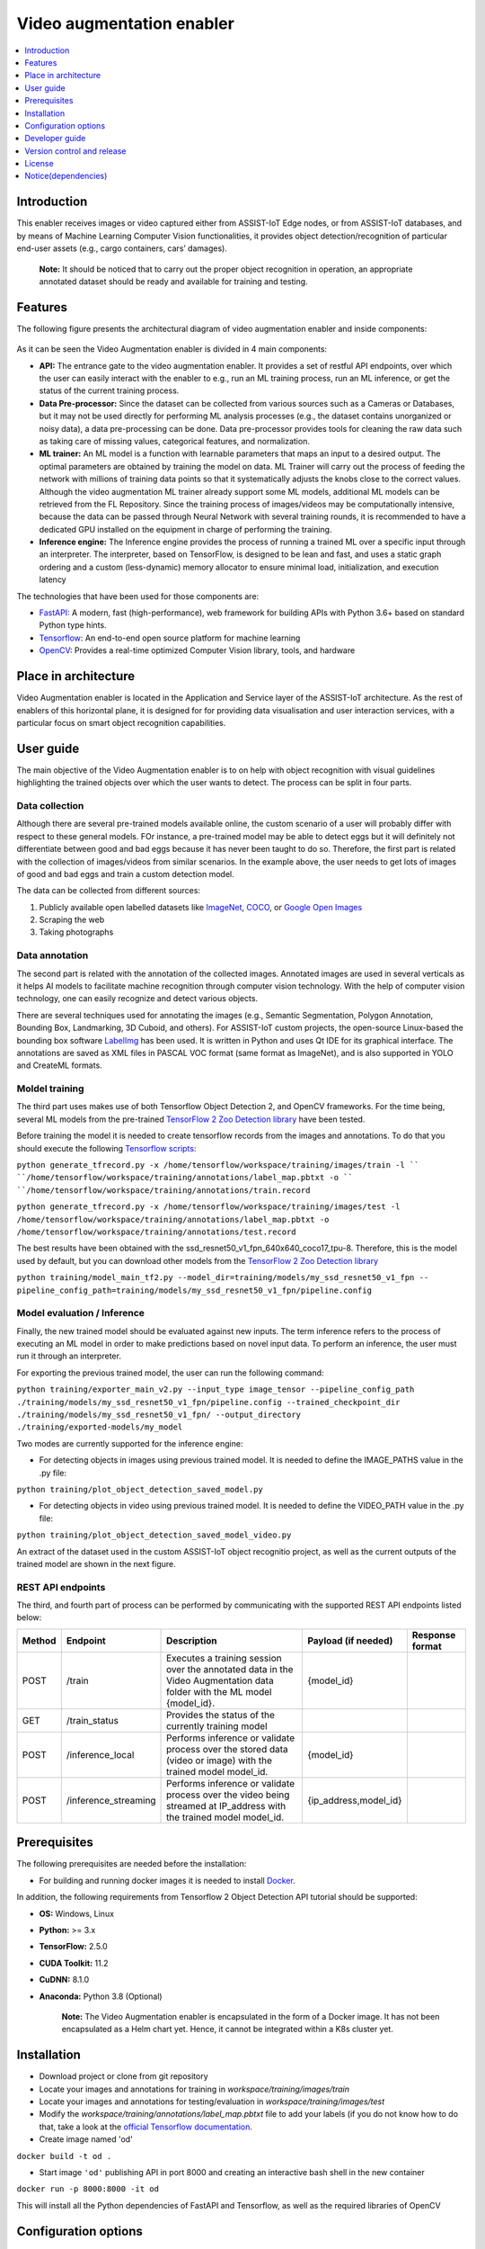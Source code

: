 .. _Video augmentation enabler:

############
Video augmentation enabler
############

.. contents::
  :local:
  :depth: 1

***************
Introduction
***************
This enabler receives images or video captured either from ASSIST-IoT Edge nodes, or from ASSIST-IoT databases, and by means of Machine Learning Computer Vision functionalities, it provides object detection/recognition of particular end-user assets (e.g., cargo containers, cars’ damages). 

  **Note:** It should be noticed that to carry out the proper object recognition in operation, an appropriate annotated dataset should be ready and available for training and testing. 

***************
Features
***************
The following figure presents the architectural diagram of video augmentation enabler and inside components:

.. figure:: ./VA_Architecture.png
   :alt: Video Augmentation enabler
   
As it can be seen the Video Augmentation enabler is divided in 4 main components:

- **API:** The entrance gate to the video augmentation enabler. It provides a set of restful API endpoints, over which the user can easily interact with the enabler to e.g., run an ML training process, run an ML inference, or get the status of the current training process.
- **Data Pre-processor:** Since the dataset can be collected from various sources such as a Cameras or Databases, but it may not be used directly for performing ML analysis processes (e.g., the dataset contains unorganized or noisy data), a data pre-processing can be done. Data pre-processor provides tools for cleaning the raw data such as taking care of missing values, categorical features, and normalization.
- **ML trainer:** An ML model is a function with learnable parameters that maps an input to a desired output. The optimal parameters are obtained by training the model on data. ML Trainer will carry out the process of feeding the network with millions of training data points so that it systematically adjusts the knobs close to the correct values. Although the video augmentation ML trainer already support some ML models, additional ML models can be retrieved from the FL Repository. Since the training process of images/videos may be computationally intensive, because the data can be passed through Neural Network with several training rounds, it is recommended to have a dedicated GPU installed on the equipment in charge of performing the training.
- **Inference engine:** The Inference engine provides the process of running a trained ML over a specific input through an interpreter. The interpreter, based on TensorFlow, is designed to be lean and fast, and uses a static graph ordering and a custom (less-dynamic) memory allocator to ensure minimal load, initialization, and execution latency

The technologies that have been used for those components are:

- `FastAPI <https://fastapi.tiangolo.com/>`__: A modern, fast (high-performance), web framework for building APIs with Python 3.6+ based on standard Python type hints.

- `Tensorflow <https://github.com/tensorflow/tensorflow>`__: An end-to-end open source platform for machine learning

- `OpenCV <https://github.com/opencv/opencv>`__:  Provides a real-time optimized Computer Vision library, tools, and hardware


*********************
Place in architecture
*********************
Video Augmentation enabler is located in the Application and Service layer of the ASSIST-IoT architecture. As the rest of enablers of this horizontal plane, it is designed for for providing data visualisation and user interaction services, with a particular focus on smart object recognition capabilities.

***************
User guide
***************
The main objective of the Video Augmentation enabler is to on help with object recognition with visual guidelines highlighting the trained objects over which the user wants to detect. The process can be split in four parts.

Data collection
***************
Although there are several pre-trained models available online, the custom scenario of a user will probably differ with respect to these general models. FOr instance, a pre-trained model may be able to detect eggs but it will definitely not differentiate between good and bad eggs because it has never been taught to do so. Therefore, the first part is related with the collection of images/videos from similar scenarios. In the example above, the user needs to get lots of images of good and bad eggs and train a custom detection model.

The data can be collected from different sources:

1. Publicly available open labelled datasets like `ImageNet <https://www.kaggle.com/c/imagenet-object-localization-challenge/overview/description>`__, `COCO <https://cocodataset.org/#home>`__, or `Google Open Images <https://storage.googleapis.com/openimages/web/index.html>`__
2. Scraping the web
3. Taking photographs

Data annotation
***************
The second part is related with the annotation of the collected images. Annotated images are used in several verticals as it helps AI models to facilitate machine recognition through computer vision technology. With the help of computer vision technology, one can easily recognize and detect various objects. 

There are several techniques used for annotating the images (e.g., Semantic Segmentation, Polygon Annotation, Bounding Box, Landmarking, 3D Cuboid, and others). For ASSIST-IoT custom projects, the open-source Linux-based the bounding box software `LabelImg <https://github.com/tzutalin/labelImg>`__ has been used. It is written in Python and uses Qt IDE for its graphical interface. The annotations are saved as XML files in PASCAL VOC format (same format as ImageNet), and is also supported in YOLO and CreateML formats.

Moldel training
***************
The third part uses makes use of both Tensorflow Object Detection 2, and OpenCV frameworks. For the time being, several ML models from the pre-trained `TensorFlow 2 Zoo Detection library <https://github.com/tensorflow/models/blob/master/research/object_detection/g3doc/tf2_detection_zoo.md>`__ have been tested. 

Before training the model it is needed to create tensorflow records from the images and annotations. To do that you should execute the following `Tensorflow scripts <https://tensorflow-object-detection-api-tutorial.readthedocs.io/en/latest/training.html#create-tensorflow-records>`__:

``python generate_tfrecord.py -x /home/tensorflow/workspace/training/images/train -l ``
``/home/tensorflow/workspace/training/annotations/label_map.pbtxt -o ``
``/home/tensorflow/workspace/training/annotations/train.record``

``python generate_tfrecord.py -x /home/tensorflow/workspace/training/images/test -l``
``/home/tensorflow/workspace/training/annotations/label_map.pbtxt -o``
``/home/tensorflow/workspace/training/annotations/test.record``

The best results have been obtained with the ssd_resnet50_v1_fpn_640x640_coco17_tpu-8. Therefore, this is the model used by default, but you can download other models from the `TensorFlow 2 Zoo Detection library <https://github.com/tensorflow/models/blob/master/research/object_detection/g3doc/tf2_detection_zoo.md>`__

``python training/model_main_tf2.py --model_dir=training/models/my_ssd_resnet50_v1_fpn --``
``pipeline_config_path=training/models/my_ssd_resnet50_v1_fpn/pipeline.config``

Model evaluation / Inference
***************
Finally, the new trained model should be evaluated against new inputs. The term inference refers to the process of executing an ML model in order to make predictions based on novel input data. To perform an inference, the user must run it through an interpreter. 

For exporting the previous trained model, the user can run the following command:

``python training/exporter_main_v2.py --input_type image_tensor --pipeline_config_path``
``./training/models/my_ssd_resnet50_v1_fpn/pipeline.config --trained_checkpoint_dir ./training/models/my_ssd_resnet50_v1_fpn/ --output_directory``
``./training/exported-models/my_model``

Two modes are currently supported for the inference engine:

- For detecting objects in images using previous trained model. It is needed to define the IMAGE_PATHS value in the .py file:

``python training/plot_object_detection_saved_model.py``

- For detecting objects in video using previous trained model. It is needed to define the VIDEO_PATH value in the .py file:

``python training/plot_object_detection_saved_model_video.py``

An extract of the dataset used in the custom ASSIST-IoT object recognitio project, as well as the current outputs of the trained model are shown in the next figure.

.. figure:: ./VA_Example.png
   :alt: Video Augmentation example


REST API endpoints
***************
The third, and fourth part of process can be performed by communicating with the supported REST API endpoints listed below:

+---------+-----------------------+--------------------------------------------------------------------------------------------------------------------------+------------------------+------------------+
| Method  | Endpoint              | Description                                                                                                              | Payload (if needed)    | Response format  |
+=========+=======================+==========================================================================================================================+========================+==================+
| POST    | /train                | Executes a training session over the annotated data in the Video Augmentation data folder with the ML model {model_id}.  | {model_id}             |                  |
+---------+-----------------------+--------------------------------------------------------------------------------------------------------------------------+------------------------+------------------+
| GET     | /train_status         | Provides the status of the currently training model                                                                      |                        |                  |
+---------+-----------------------+--------------------------------------------------------------------------------------------------------------------------+------------------------+------------------+
| POST    | /inference_local      | Performs inference or validate process over the stored data (video or image) with the trained model model_id.            | {model_id}             |                  |
+---------+-----------------------+--------------------------------------------------------------------------------------------------------------------------+------------------------+------------------+
| POST    | /inference_streaming  | Performs inference or validate process over the video being streamed at IP_address with the trained model model_id.      | {ip_address,model_id}  |                  |
+---------+-----------------------+--------------------------------------------------------------------------------------------------------------------------+------------------------+------------------+

***************
Prerequisites
***************

The following prerequisites are needed before the installation:

- For building and running docker images it is needed to install `Docker <https://docs.docker.com/get-started/>`__. 

In addition, the following requirements from Tensorflow 2 Object Detection API tutorial should be supported:

- **OS:** Windows, Linux
- **Python:** >= 3.x
- **TensorFlow:** 2.5.0
- **CUDA Toolkit:** 11.2
- **CuDNN:** 8.1.0
- **Anaconda:** Python 3.8 (Optional)

    **Note:** The Video Augmentation enabler is encapsulated in the form of a Docker image. It has not been encapsulated as a Helm chart yet. Hence, it cannot be integrated within a K8s cluster yet. 

***************
Installation
***************

- Download project or clone from git repository
- Locate your images and annotations for training in *workspace/training/images/train*
- Locate your images and annotations for testing/evaluation in *workspace/training/images/test*

- Modify the *workspace/training/annotations/label_map.pbtxt* file to add your labels (if you do not know how to do that, take a look at the `official Tensorflow documentation <https://tensorflow-object-detection-api-tutorial.readthedocs.io/en/latest/training.html#create-label-map>`__. 

- Create image named 'od'
``docker build -t od .``

- Start image ``'od'`` publishing API in port 8000 and creating an interactive bash shell in the new container
``docker run -p 8000:8000 -it od``

This will install all the Python dependencies of FastAPI and Tensorflow, as well as the required libraries of OpenCV

*********************
Configuration options
*********************
Not applicable

***************
Developer guide
***************
Please refer to official `TensorFlow 2 Object Detection API tutorial <https://tensorflow-object-detection-api-tutorial.readthedocs.io/en/latest/index.html>`__ and `OpenCV documentation <https://docs.opencv.org/3.0-last-rst/doc/py_tutorials/py_gui/py_video_display/py_video_display.html>`__  guides to get started.

***************************
Version control and release
***************************
- Version 1.0 notes:

  - All the components are already implemented, except for the API, which is still at a 20% of its development
  - Only some set of pre-trained models are supported. The integration of the Video Augmentation enabler with the FL repository has been postponed for the second term of the project
  - The Video Augmentation enabler is already encapsulated in the form of a Docker, but it is still not able to be deployed over a Kubernetes cluster, and no helm chart has been generated

***************
License
***************
Apache License Version 2.0

********************
Notice(dependencies)
********************
Not applicable.
